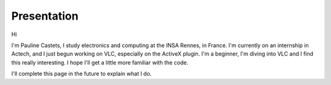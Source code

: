 Presentation
------------

Hi

I'm Pauline Castets, I study electronics and computing at the INSA Rennes, in France. I'm currently on an internship in Actech, and I just begun working on VLC, especially on the ActiveX plugin. I'm a beginner, I'm diving into VLC and I find this really interesting. I hope I'll get a little more familiar with the code.

I'll complete this page in the future to explain what I do.
